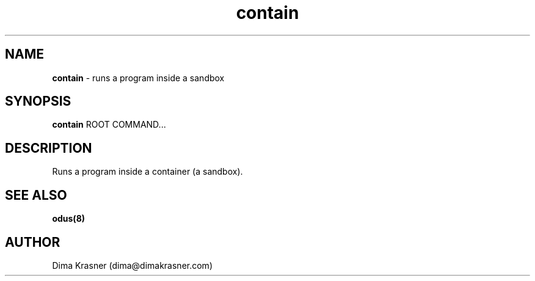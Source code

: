 .TH contain 8
.SH NAME
.B contain
\- runs a program inside a sandbox
.SH SYNOPSIS
.B contain
ROOT COMMAND...
.SH DESCRIPTION
Runs a program inside a container (a sandbox).
.SH "SEE ALSO"
.B odus(8)
.SH AUTHOR
Dima Krasner (dima@dimakrasner.com)
